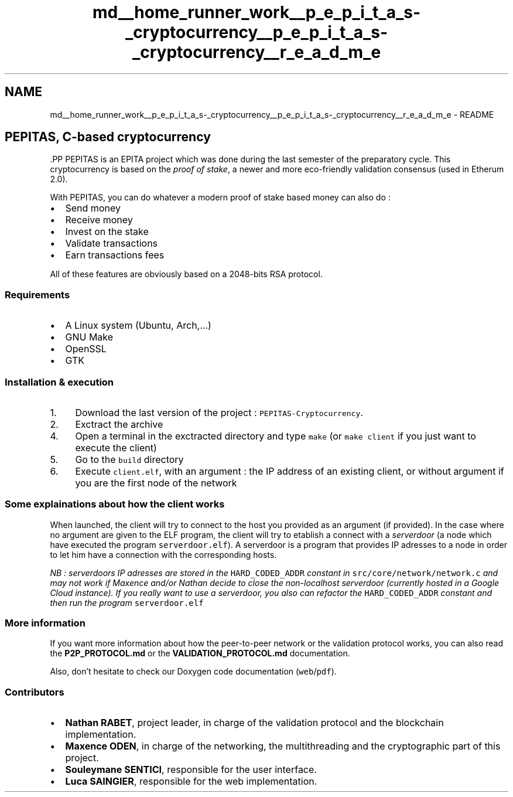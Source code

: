 .TH "md__home_runner_work__p_e_p_i_t_a_s-_cryptocurrency__p_e_p_i_t_a_s-_cryptocurrency__r_e_a_d_m_e" 3 "Tue Jun 15 2021" "PEPITAS CRYPTOCURRENCY" \" -*- nroff -*-
.ad l
.nh
.SH NAME
md__home_runner_work__p_e_p_i_t_a_s-_cryptocurrency__p_e_p_i_t_a_s-_cryptocurrency__r_e_a_d_m_e \- README 
 
.SH "PEPITAS, C-based cryptocurrency"
.PP
\fC\fP.PP
PEPITAS is an EPITA project which was done during the last semester of the preparatory cycle\&. This cryptocurrency is based on the \fIproof of stake\fP, a newer and more eco-friendly validation consensus (used in Etherum 2\&.0)\&.
.PP
With PEPITAS, you can do whatever a modern proof of stake based money can also do :
.IP "\(bu" 2
Send money
.IP "\(bu" 2
Receive money
.IP "\(bu" 2
Invest on the stake
.IP "\(bu" 2
Validate transactions
.IP "\(bu" 2
Earn transactions fees
.PP
.PP
All of these features are obviously based on a 2048-bits RSA protocol\&.
.SS "Requirements"
.IP "\(bu" 2
A Linux system (Ubuntu, Arch,\&.\&.\&.)
.IP "\(bu" 2
GNU Make
.IP "\(bu" 2
OpenSSL
.IP "\(bu" 2
GTK
.PP
.SS "Installation & execution"
.IP "1." 4
Download the last version of the project : \fCPEPITAS-Cryptocurrency\fP\&.
.IP "2." 4
Exctract the archive
.IP "4." 4
Open a terminal in the exctracted directory and type \fCmake\fP (or \fCmake client\fP if you just want to execute the client)
.IP "5." 4
Go to the \fCbuild\fP directory
.IP "6." 4
Execute \fCclient\&.elf\fP, with an argument : the IP address of an existing client, or without argument if you are the first node of the network
.PP
.SS "Some explainations about how the client works"
When launched, the client will try to connect to the host you provided as an argument (if provided)\&. In the case where no argument are given to the ELF program, the client will try to etablish a connect with a \fIserverdoor\fP (a node which have executed the program \fCserverdoor\&.elf\fP)\&. A serverdoor is a program that provides IP adresses to a node in order to let him have a connection with the corresponding hosts\&.
.PP
\fINB : serverdoors IP adresses are stored in the \fCHARD_CODED_ADDR\fP constant in \fCsrc/core/network/network\&.c\fP and may not work if Maxence and/or Nathan decide to close the non-localhost serverdoor (currently hosted in a Google Cloud instance)\&. If you really want to use a serverdoor, you also can refactor the \fCHARD_CODED_ADDR\fP constant and then run the program \fCserverdoor\&.elf\fP\fP
.SS "More information"
If you want more information about how the peer-to-peer network or the validation protocol works, you can also read the \fBP2P_PROTOCOL\&.md\fP or the \fBVALIDATION_PROTOCOL\&.md\fP documentation\&.
.PP
Also, don't hesitate to check our Doxygen code documentation (\fCweb\fP/\fCpdf\fP)\&.
.SS "Contributors"
.IP "\(bu" 2
\fBNathan RABET\fP, project leader, in charge of the validation protocol and the blockchain implementation\&.
.IP "\(bu" 2
\fBMaxence ODEN\fP, in charge of the networking, the multithreading and the cryptographic part of this project\&.
.IP "\(bu" 2
\fBSouleymane SENTICI\fP, responsible for the user interface\&.
.IP "\(bu" 2
\fBLuca SAINGIER\fP, responsible for the web implementation\&. 
.PP

